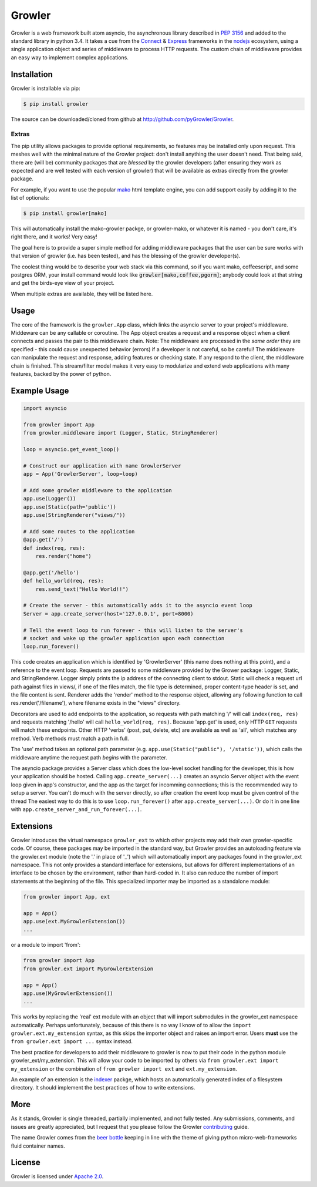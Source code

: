=======
Growler
=======

Growler is a web framework built atom asyncio, the asynchronous library described in `PEP
3156`_ and added to the standard library in python 3.4.
It takes a cue from the `Connect`_ & `Express`_ frameworks in the `nodejs`_ ecosystem, using a
single application object and series of middleware to process HTTP requests.
The custom chain of middleware provides an easy way to implement complex applications.

Installation
------------

Growler is installable via pip:

.. code:: bash

    $ pip install growler

The source can be downloaded/cloned from github at http://github.com/pyGrowler/Growler.

Extras
~~~~~~

The pip utility allows packages to provide optional requirements, so features may be installed
only upon request.
This meshes well with the minimal nature of the Growler project: don't install anything the
user doesn't need.
That being said, there are (will be) community packages that are *blessed* by the growler
developers (after ensuring they work as expected and are well tested with each version of
growler) that will be available as extras directly from the growler package.

For example, if you want to use the popular `mako`_ html
template engine, you can add support easily by adding it to the list of optionals:

.. code:: bash

    $ pip install growler[mako]

This will automatically install the mako-growler packge, or growler-mako, or whatever it is
named - you don't care, it's right there, and it works! Very easy!

The goal here is to provide a super simple method for adding middleware packages that the user
can be sure works with that version of growler (i.e. has been tested), and has the blessing of
the growler developer(s).

The coolest thing would be to describe your web stack via this command, so if you want mako,
coffeescript, and some postgres ORM, your install command would look like
:code:`growler[mako,coffee,pgorm]`; anybody could look at that string and get the birds-eye
view of your project.

When multiple extras are available, they will be listed here.

Usage
-----

The core of the framework is the ``growler.App`` class, which links the asyncio server to your
project's middleware.
Middeware can be any callable or coroutine.
The App object creates a request and a response object when a client connects and passes the
pair to this middleware chain.
Note: The middleware are processed in the *same order* they are specified - this could cause
unexpected behavior (errors) if a developer is not careful, so be careful!
The middleware can manipulate the request and response, adding features or checking state.
If any respond to the client, the middleware chain is finished.
This stream/filter model makes it very easy to modularize and extend web applications with many
features, backed by the power of python.

Example Usage
-------------

.. code:: python

    import asyncio

    from growler import App
    from growler.middleware import (Logger, Static, StringRenderer)

    loop = asyncio.get_event_loop()

    # Construct our application with name GrowlerServer
    app = App('GrowlerServer', loop=loop)

    # Add some growler middleware to the application
    app.use(Logger())
    app.use(Static(path='public'))
    app.use(StringRenderer("views/"))

    # Add some routes to the application
    @app.get('/')
    def index(req, res):
        res.render("home")

    @app.get('/hello')
    def hello_world(req, res):
        res.send_text("Hello World!!")

    # Create the server - this automatically adds it to the asyncio event loop
    Server = app.create_server(host='127.0.0.1', port=8000)

    # Tell the event loop to run forever - this will listen to the server's
    # socket and wake up the growler application upon each connection
    loop.run_forever()


This code creates an application which is identified by 'GrowlerServer' (this name does nothing
at this point), and a reference to the event loop.
Requests are passed to some middleware provided by the Grower package: Logger, Static, and
StringRenderer.
Logger simply prints the ip address of the connecting client to stdout.
Static will check a request url path against files in views/, if one of the files match, the
file type is determined, proper content-type header is set, and the file content is sent.
Renderer adds the 'render' method to the response object, allowing any following function to
call res.render('/filename'), where filename exists in the "views" directory.

Decorators are used to add endpoints to the application, so requests with path matching '/'
will call ``index(req, res)`` and requests matching '/hello' will call ``hello_world(req,
res)``.
Because 'app.get' is used, only HTTP ``GET`` requests will match these endpoints.
Other HTTP 'verbs' (post, put, delete, etc) are available as well as 'all', which matches any
method.
Verb methods must match a path in full.

The 'use' method takes an optional path parameter (e.g.
``app.use(Static("public"), '/static'))``, which calls the middleware anytime the request path
*begins* with the parameter.

The asyncio package provides a Server class which does the low-level socket handling for the
developer, this is how your application should be hosted.
Calling ``app.create_server(...)`` creates an asyncio Server object with the event loop given
in app's constructor, and the app as the target for incomming connections; this is the
recommended way to setup a server.
You can't do much with the server directly, so after creation the event loop must be given
control of the thread
The easiest way to do this is to use ``loop.run_forever()`` after ``app.create_server(...)``.
Or do it in one line with ``app.create_server_and_run_forever(...)``.

Extensions
----------

Growler introduces the virtual namespace ``growler_ext`` to which other projects may add their
own growler-specific code.
Of course, these packages may be imported in the standard way, but Growler provides an
autoloading feature via the growler.ext module (note the '.' in place of '_') which will
automatically import any packages found in the growler_ext namespace.
This not only provides a standard interface for extensions, but allows for different
implementations of an interface to be chosen by the environment, rather than hard-coded in.
It also can reduce the number of import statements at the beginning of the file.
This specialized importer may be imported as a standalone module:

.. code:: python

    from growler import App, ext

    app = App()
    app.use(ext.MyGrowlerExtension())
    ...


or a module to import 'from':

.. code:: python

    from growler import App
    from growler.ext import MyGrowlerExtension

    app = App()
    app.use(MyGrowlerExtension())
    ...

This works by replacing the 'real' ext module with an object that will import submodules in the
growler_ext namespace automatically.
Perhaps unfortunately, because of this there is no way I know of to allow the
``import growler.ext.my_extension`` syntax, as this skips the importer object and raises an
import error.
Users **must** use the ``from growler.ext import ...`` syntax instead.

The best practice for developers to add their middleware to growler is now to put their code in
the python module growler_ext/my_extension.
This will allow your code to be imported by others via ``from growler.ext import my_extension``
or the combination of ``from growler import ext`` and ``ext.my_extension``.

An example of an extension is the `indexer`_ packge, which hosts an automatically generated
index of a filesystem directory.
It should implement the best practices of how to write extensions.

More
----

As it stands, Growler is single threaded, partially implemented, and not fully tested.
Any submissions, comments, and issues are greatly appreciated, but I request that you please
follow the Growler `contributing`_ guide.

The name Growler comes from the `beer bottle`_ keeping in line with the theme of giving
python micro-web-frameworks fluid container names.

License
-------

Growler is licensed under `Apache 2.0`_.


.. _PEP 3156: https://www.python.org/dev/peps/pep-3156/
.. _NodeJS: https://nodejs.org
.. _express: http://expressjs.com
.. _connect: https://github.com/senchalabs/connect
.. _indexer: https://github.com/pyGrowler/growler-indexer
.. _beer bottle: https://en.wikipedia.org/wiki/Growler_%28jug%29
.. _Apache 2.0: http://www.apache.org/licenses/LICENSE-2.0.html
.. _mako: http://www.makotemplates.org/
.. _contributing: https://github.com/pyGrowler/Growler/blob/dev/CONTRIBUTING.rst
